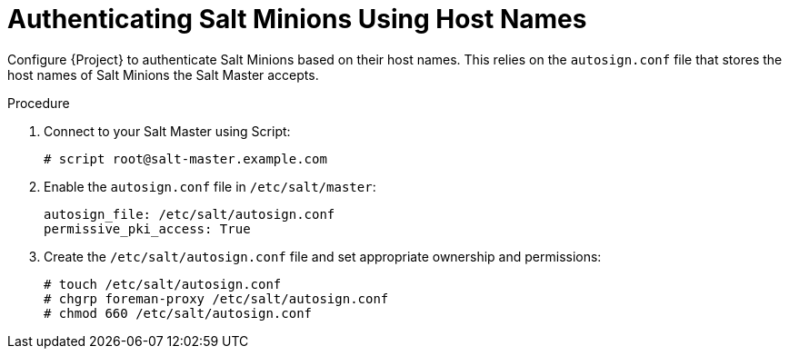 [id="salt_guide_authenticating_salt_minions_using_host_names_{context}"]
= Authenticating Salt Minions Using Host Names

Configure {Project} to authenticate Salt Minions based on their host names.
This relies on the `autosign.conf` file that stores the host names of Salt Minions the Salt Master accepts.

.Procedure
. Connect to your Salt Master using Script:
+
[options="nowrap" subs="attributes"]
----
# script root@salt-master.example.com
----
. Enable the `autosign.conf` file in `/etc/salt/master`:
+
[options="nowrap" subs="attributes"]
----
autosign_file: /etc/salt/autosign.conf
permissive_pki_access: True
----
. Create the `/etc/salt/autosign.conf` file and set appropriate ownership and permissions:
+
[options="nowrap" subs="attributes"]
----
# touch /etc/salt/autosign.conf
# chgrp foreman-proxy /etc/salt/autosign.conf
# chmod 660 /etc/salt/autosign.conf
----
